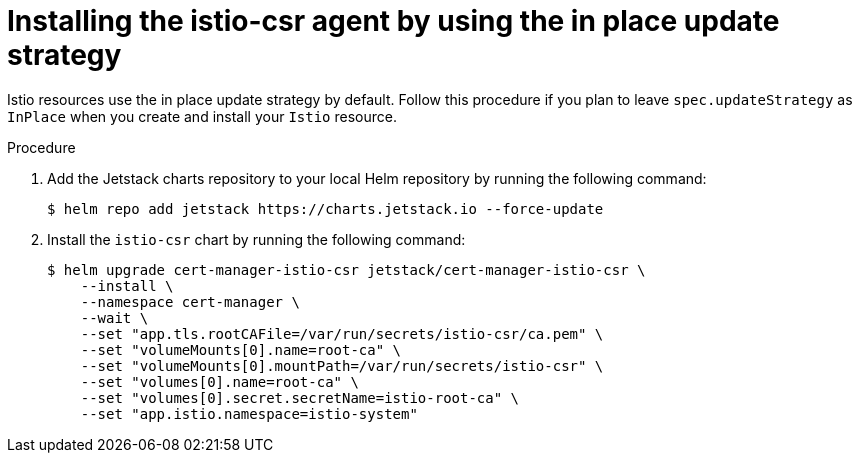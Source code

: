 // Module included in the following assemblies:
//
// * service-mesh-docs-main/install/ossm-cert-manager.adoc

:_mod-docs-content-type: PROCEDURE
[id="inplace-istio-csr-installation_{context}"]
= Installing the istio-csr agent by using the in place update strategy

Istio resources use the in place update strategy by default. Follow this procedure if you plan to leave `spec.updateStrategy` as `InPlace` when you create and install your `Istio` resource.

.Procedure

. Add the Jetstack charts repository to your local Helm repository by running the following command:
+
[source, terminal]
----
$ helm repo add jetstack https://charts.jetstack.io --force-update
----

. Install the `istio-csr` chart by running the following command:
+
[source, terminal]
----
$ helm upgrade cert-manager-istio-csr jetstack/cert-manager-istio-csr \
    --install \
    --namespace cert-manager \
    --wait \
    --set "app.tls.rootCAFile=/var/run/secrets/istio-csr/ca.pem" \
    --set "volumeMounts[0].name=root-ca" \
    --set "volumeMounts[0].mountPath=/var/run/secrets/istio-csr" \
    --set "volumes[0].name=root-ca" \
    --set "volumes[0].secret.secretName=istio-root-ca" \
    --set "app.istio.namespace=istio-system"
----
